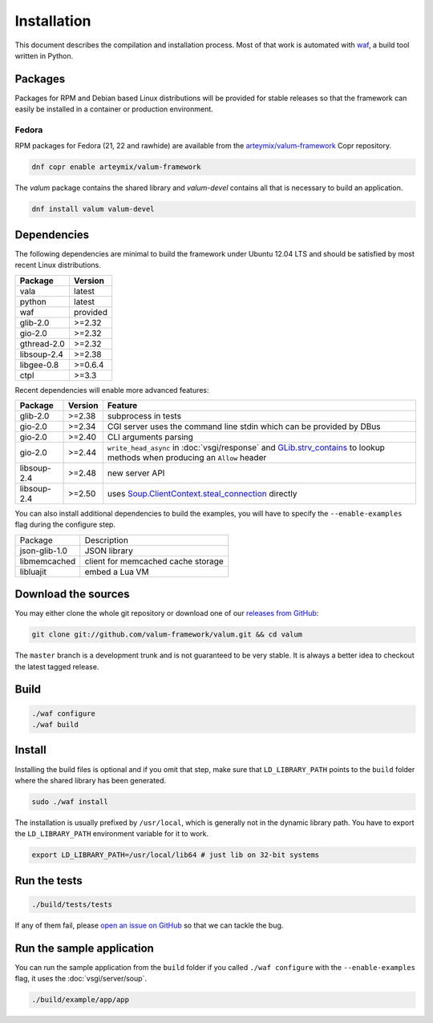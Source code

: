 Installation
============

This document describes the compilation and installation process. Most of that
work is automated with `waf`_, a build tool written in Python.

.. _waf: https://code.google.com/p/waf/

Packages
--------

Packages for RPM and Debian based Linux distributions will be provided for
stable releases so that the framework can easily be installed in a container or
production environment.

Fedora
~~~~~~

RPM packages for Fedora (21, 22 and rawhide) are available from the
`arteymix/valum-framework`_ Copr repository.

.. _arteymix/valum-framework: https://copr.fedoraproject.org/coprs/arteymix/valum-framework/

.. code-block:: bash

    dnf copr enable arteymix/valum-framework

The `valum` package contains the shared library and `valum-devel` contains all
that is necessary to build an application.

.. code-block:: bash

    dnf install valum valum-devel

Dependencies
------------

The following dependencies are minimal to build the framework under Ubuntu
12.04 LTS and should be satisfied by most recent Linux distributions.

+-------------+----------+
| Package     | Version  |
+=============+==========+
| vala        | latest   |
+-------------+----------+
| python      | latest   |
+-------------+----------+
| waf         | provided |
+-------------+----------+
| glib-2.0    | >=2.32   |
+-------------+----------+
| gio-2.0     | >=2.32   |
+-------------+----------+
| gthread-2.0 | >=2.32   |
+-------------+----------+
| libsoup-2.4 | >=2.38   |
+-------------+----------+
| libgee-0.8  | >=0.6.4  |
+-------------+----------+
| ctpl        | >=3.3    |
+-------------+----------+

Recent dependencies will enable more advanced features:

+-------------+---------+------------------------------------------------------+
| Package     | Version | Feature                                              |
+=============+=========+======================================================+
| glib-2.0    | >=2.38  | subprocess in tests                                  |
+-------------+---------+------------------------------------------------------+
| gio-2.0     | >=2.34  | CGI server uses the command line stdin which can be  |
|             |         | provided by DBus                                     |
+-------------+---------+------------------------------------------------------+
| gio-2.0     | >=2.40  | CLI arguments parsing                                |
+-------------+---------+------------------------------------------------------+
| gio-2.0     | >=2.44  | ``write_head_async`` in :doc:`vsgi/response` and     |
|             |         | `GLib.strv_contains`_ to lookup methods when         |
|             |         | producing an ``Allow`` header                        |
+-------------+---------+------------------------------------------------------+
| libsoup-2.4 | >=2.48  | new server API                                       |
+-------------+---------+------------------------------------------------------+
| libsoup-2.4 | >=2.50  | uses `Soup.ClientContext.steal_connection`_ directly |
+-------------+---------+------------------------------------------------------+

.. _GLib.strv_contains: http://valadoc.org/#!api=glib-2.0/GLib.strv_contains
.. _Soup.ClientContext.steal_connection: http://valadoc.org/#!api=libsoup-2.4/Soup.ClientContext.steal_connection

You can also install additional dependencies to build the examples, you will
have to specify the ``--enable-examples`` flag during the configure step.

+---------------+------------------------------------+
| Package       | Description                        |
+---------------+------------------------------------+
| json-glib-1.0 | JSON library                       |
+---------------+------------------------------------+
| libmemcached  | client for memcached cache storage |
+---------------+------------------------------------+
| libluajit     | embed a Lua VM                     |
+---------------+------------------------------------+

Download the sources
--------------------

You may either clone the whole git repository or download one of our
`releases from GitHub`_:

.. _releases from GitHub: https://github.com/antono/valum/releases

.. code-block:: bash

    git clone git://github.com/valum-framework/valum.git && cd valum

The ``master`` branch is a development trunk and is not guaranteed to be very
stable. It is always a better idea to checkout the latest tagged release.

Build
-----

.. code-block:: bash

    ./waf configure
    ./waf build

Install
-------

Installing the build files is optional and if you omit that step, make sure
that ``LD_LIBRARY_PATH`` points to the ``build`` folder where the shared
library has been generated.

.. code-block:: bash

    sudo ./waf install

The installation is usually prefixed by ``/usr/local``, which is generally not
in the dynamic library path. You have to export the ``LD_LIBRARY_PATH``
environment variable for it to work.

.. code-block:: bash

    export LD_LIBRARY_PATH=/usr/local/lib64 # just lib on 32-bit systems

Run the tests
--------------

.. code-block:: bash

    ./build/tests/tests

If any of them fail, please `open an issue on GitHub`_ so that we can tackle
the bug.

.. _open an issue on GitHub: https://github.com/valum-framework/valum/issues

Run the sample application
--------------------------

You can run the sample application from the ``build`` folder if you called
``./waf configure`` with the ``--enable-examples`` flag, it uses the
:doc:`vsgi/server/soup`.

.. code-block:: bash

    ./build/example/app/app
